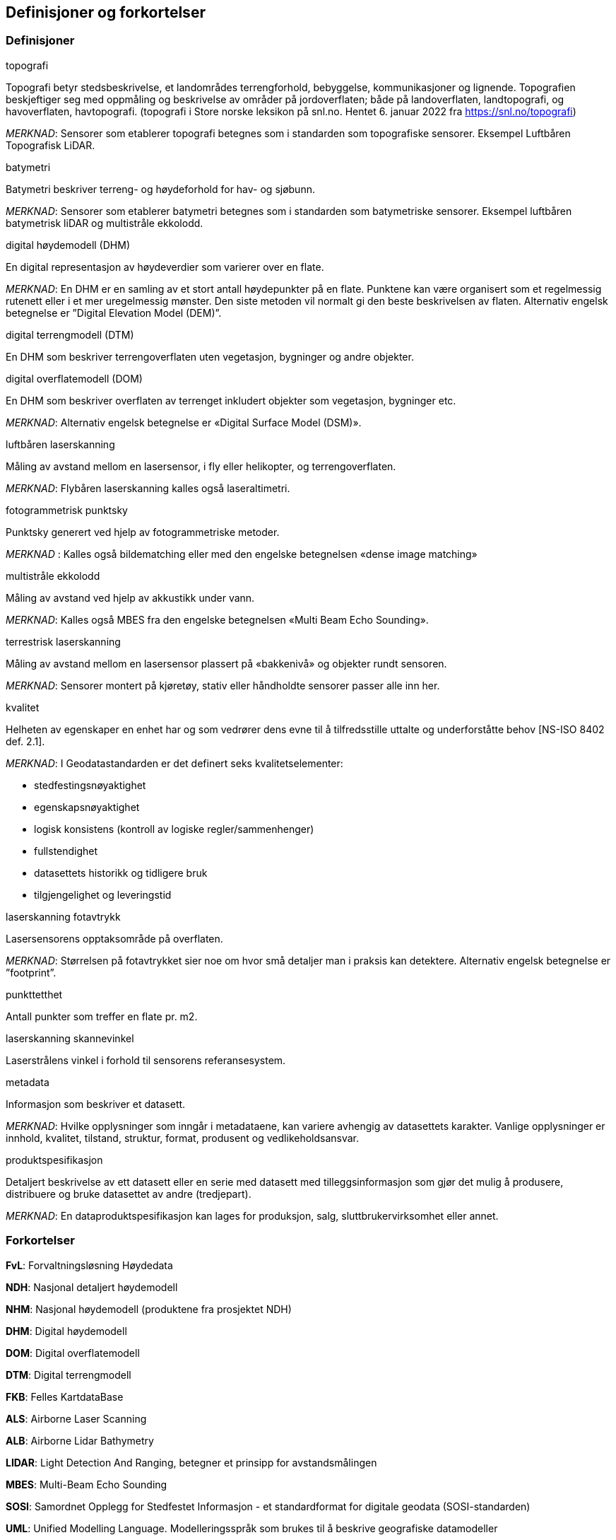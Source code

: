 == Definisjoner og forkortelser

=== Definisjoner

.topografi
Topografi betyr stedsbeskrivelse, et landområdes terrengforhold, bebyggelse, kommunikasjoner og lignende. Topografien beskjeftiger seg med oppmåling og beskrivelse av områder på jordoverflaten; både på landoverflaten, landtopografi, og havoverflaten, havtopografi. (topografi i Store norske leksikon på snl.no. Hentet 6. januar 2022 fra https://snl.no/topografi)

_MERKNAD_: Sensorer som etablerer topografi betegnes som i standarden som topografiske sensorer. Eksempel Luftbåren Topografisk LiDAR.

.batymetri
Batymetri beskriver terreng- og høydeforhold for hav- og sjøbunn.

_MERKNAD_: Sensorer som etablerer batymetri betegnes som i standarden som batymetriske sensorer. Eksempel luftbåren batymetrisk liDAR og multistråle ekkolodd. 

.digital høydemodell (DHM)  
En digital representasjon av høydeverdier som varierer over en flate.

_MERKNAD_: En DHM er en samling av et stort antall høydepunkter på en flate. Punktene kan være organisert som et regelmessig rutenett eller i et mer uregelmessig mønster. Den siste metoden vil normalt gi den beste beskrivelsen av flaten. Alternativ engelsk betegnelse er ”Digital Elevation Model (DEM)”.

.digital terrengmodell (DTM)  
En DHM som beskriver terrengoverflaten uten vegetasjon, bygninger og andre objekter.

.digital overflatemodell (DOM)  
En DHM som beskriver overflaten av terrenget inkludert objekter som vegetasjon, bygninger etc.

_MERKNAD_: Alternativ engelsk betegnelse er «Digital Surface Model (DSM)». 

.luftbåren laserskanning  
Måling av avstand mellom en lasersensor, i fly eller helikopter, og terrengoverflaten.

_MERKNAD_: Flybåren laserskanning kalles også laseraltimetri.  

.fotogrammetrisk punktsky 
Punktsky generert ved hjelp av fotogrammetriske metoder.  

_MERKNAD_ :	Kalles også bildematching eller med den engelske betegnelsen «dense image matching» 

.multistråle ekkolodd 
Måling av avstand ved hjelp av akkustikk under vann.  

_MERKNAD_: Kalles også MBES fra den engelske betegnelsen «Multi Beam Echo Sounding». 

.terrestrisk laserskanning
Måling av avstand mellom en lasersensor plassert på «bakkenivå» og objekter rundt sensoren. 

_MERKNAD_: Sensorer montert på kjøretøy, stativ eller håndholdte sensorer passer alle inn her. 

.kvalitet 
Helheten av egenskaper en enhet har og som vedrører dens evne til å tilfredsstille uttalte og underforståtte behov [NS-ISO 8402 def. 2.1]. 

_MERKNAD_:
I Geodatastandarden er det definert seks kvalitetselementer: 

 * stedfestingsnøyaktighet 
 * egenskapsnøyaktighet 
 * logisk konsistens (kontroll av logiske regler/sammenhenger) 
 * fullstendighet 
 * datasettets historikk og tidligere bruk 
 * tilgjengelighet og leveringstid 

.laserskanning fotavtrykk 
Lasersensorens opptaksområde på overflaten.

_MERKNAD_: Størrelsen på fotavtrykket sier noe om hvor små detaljer man i praksis kan detektere. Alternativ engelsk betegnelse er ”footprint”.

.punkttetthet 
Antall punkter som treffer en flate pr. m2.

.laserskanning skannevinkel 
Laserstrålens vinkel i forhold til sensorens referansesystem. 

.metadata  
Informasjon som beskriver et datasett.
 
_MERKNAD_: Hvilke opplysninger som inngår i metadataene, kan variere avhengig av datasettets karakter. Vanlige opplysninger er innhold, kvalitet, tilstand, struktur, format, produsent og vedlikeholdsansvar. 

.produktspesifikasjon
Detaljert beskrivelse av ett datasett eller en serie med datasett med tilleggsinformasjon som gjør det mulig å produsere, distribuere og bruke datasettet av andre (tredjepart).

_MERKNAD_: En dataproduktspesifikasjon kan lages for produksjon, salg, sluttbrukervirksomhet eller annet. 

=== Forkortelser

*FvL*: Forvaltningsløsning Høydedata

*NDH*: Nasjonal detaljert høydemodell  

*NHM*: Nasjonal høydemodell (produktene fra prosjektet NDH) 

*DHM*: Digital høydemodell 

*DOM*: Digital overflatemodell 

*DTM*: Digital terrengmodell 

*FKB*: Felles KartdataBase 

*ALS*: Airborne Laser Scanning 

*ALB*: Airborne Lidar Bathymetry 

*LIDAR*: Light Detection And Ranging, betegner et prinsipp for avstandsmålingen 

*MBES*: Multi-Beam Echo Sounding 

*SOSI*: Samordnet Opplegg for Stedfestet Informasjon - et standardformat for digitale geodata (SOSI-standarden) 

*UML*: Unified Modelling Language. Modelleringsspråk som brukes til å beskrive geografiske  datamodeller 
